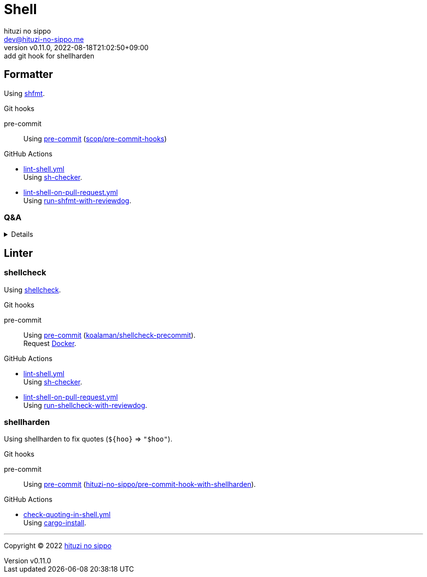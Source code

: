 = Shell
:author: hituzi no sippo
:email: dev@hituzi-no-sippo.me
:revnumber: v0.11.0
:revdate: 2022-08-18T21:02:50+09:00
:revremark: add git hook for shellharden
:description: Shell
:copyright: Copyright (C) 2022 {author}
// Custom Attributes
:creation_date: 2022-07-24T16:00:52+09:00
:github_url: https://github.com
:root_directory: ../..
:pre_commit_config_file: {root_directory}/.pre-commit-config.yaml
:workflows_directory: {root_directory}/.github/workflows

:github_actions_marketplace_url: {github_url}/marketplace/actions
:sh_checker_link: link:{github_actions_marketplace_url}/sh-checker[sh-checker^]
== Formatter

:shfmt_link: link:{github_url}/mvdan/sh[shfmt^]
Using {shfmt_link}.

:pre_commit_for_shell_format_link: link:{github_url}/scop/pre-commit-shfmt[scop/pre-commit-hooks^]
.Git hooks
pre-commit::
  Using link:{pre_commit_config_file}#:~:text=%2D%20repo%3A%20https%3A%2F/github.com/scop/pre%2Dcommit%2Dhooks[
  pre-commit^] ({pre_commit_for_shell_format_link})

:filename: lint-shell.yml
:filename_on_pull_request: lint-shell-on-pull-request.yml
:run_shfmt_with_reviewdog_link: link:{github_actions_marketplace_url}/run-shfmt-with-reviewdog[run-shfmt-with-reviewdog^]
.GitHub Actions
* link:{workflows_directory}/{filename}[{filename}^] +
  Using {sh_checker_link}.
* link:{workflows_directory}/{filename_on_pull_request}[{filename_on_pull_request}^] +
  Using {run_shfmt_with_reviewdog_link}.

=== Q&A

[%collapsible]
====

[qanda]
Why divide workflows of GitHub Actions by events like push and pull request?::
On push event of GitHub Actions,
run-shfmt-with-reviewdog doesn't fail if there is a format violation.
It also won't fail if `fail_on_error = true`.
And run-shfmt-with-reviewdog can't reports result on push event. +
Want to job fail if there is a format violation on push,
so use sh-checker on push.
Use run-shfmt-with-reviewdog
because it's useful to report results by review comments.
As mentioned earlier,
run-shfmt-with-reviewdog doesn't reports result on push event.
Want to use run-shfmt-with-reviewdog on push and sh-checker on pull request,
so divide GitHub Actions workflows.

.Can't change `reporter` of run-shfmt-with-reviewdog
[NOTE]
======
`reporter` of run-shfmt-with-reviewdog can't be changed from `github-pr-review`.
That's run-shfmt-with-reviewdog can't set `github-check` to `reporter`.

.If there is a format violation at push, does the job fail?
[horizontal]
github-pr-review:: No
github-check:: Yes

See link:{github_url}/reviewdog/reviewdog#reporters[
reviewdog documentation^] for details.
======
====


== Linter

=== shellcheck

:shellcheck_link: link:https://www.shellcheck.net/[shellcheck^]
Using {shellcheck_link}.

:pre_commit_for_shellcheck_url: {github_url}/koalaman/shellcheck-precommit
:pre_commit_for_shellcheck_link: link:{pre_commit_for_shellcheck_url}[koalaman/shellcheck-precommit^]
.Git hooks
pre-commit::
  Using link:{pre_commit_config_file}#:~:text=repo%3A%20https%3A%2F/github.com/koalaman/shellcheck%2Dprecommit[
  pre-commit^] ({pre_commit_for_shellcheck_link}). +
  Request {pre_commit_for_shellcheck_url}/blob/master/.pre-commit-hooks.yaml#:~:text=language%3A%20docker_image[
  Docker^].

:filename: lint-shell.yml
:filename_on_pull_request: lint-shell-on-pull-request.yml
:run_shellcheck_with_reviewdog_link: link:{github_actions_marketplace_url}/run-shellcheck-with-reviewdog[run-shellcheck-with-reviewdog^]
.GitHub Actions
* link:{workflows_directory}/{filename}[{filename}^] +
  Using {sh_checker_link}.
* link:{workflows_directory}/{filename_on_pull_request}[{filename_on_pull_request}^] +
  Using {run_shellcheck_with_reviewdog_link}.

=== shellharden

Using shellharden to fix quotes (`+${hoo}+` => `"$hoo"`).

:pre_commit_for_shellharden_link: link:{github_url}/hituzi-no-sippo/pre-commit-hook-with-shellharden/[hituzi-no-sippo/pre-commit-hook-with-shellharden^]
.Git hooks
pre-commit::
  Using link:{pre_commit_config_file}#:~:text=repo%3A%20https%3A%2F/github.com/hituzi%2Dno%2Dsippo/pre%2Dcommit%2Dhook%2Dwith%2Dshellharden[
  pre-commit^] ({pre_commit_for_shellharden_link}). +

:filename: check-quoting-in-shell.yml
:cargo_install_link: link:{github_actions_marketplace_url}/cargo-install[cargo-install^]
.GitHub Actions
* link:{workflows_directory}/{filename}[{filename}^] +
  Using {cargo_install_link}.


'''

:author_link: link:https://github.com/hituzi-no-sippo[{author}^]
Copyright (C) 2022 {author_link}
